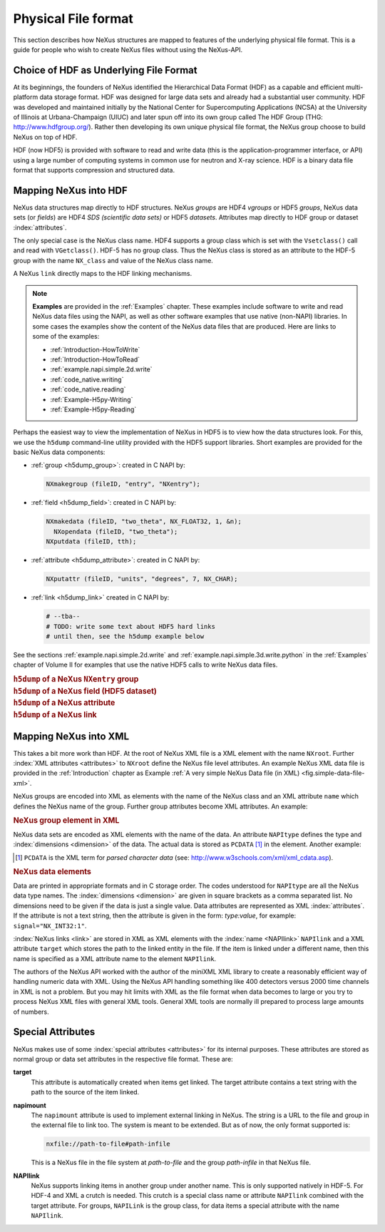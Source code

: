 .. $Id$

.. index::
	NeXus; low-level file formats
	NAPI; bypassing

.. _Fileformat:

====================
Physical File format
====================

This section describes how NeXus structures are mapped to features of the underlying
physical file format.
This is a guide for people who wish to create NeXus files without
using the NeXus-API.

.. _Fileformat-HDF-Choice:

.. index:
	HDF
	HDF; API

Choice of HDF as Underlying File Format
#######################################

At its beginnings, the founders of NeXus identified the
Hierarchical Data Format (HDF) as a capable and efficient multi-platform 
data storage format. HDF was designed for large data sets and already 
had a substantial user community. HDF was developed and maintained
initially by the National Center for Supercomputing Applications (NCSA)
at the University of Illinois at Urbana-Champaign (UIUC) and later spun 
off into its own group called The HDF Group (THG: http://www.hdfgroup.org/). 
Rather then developing its own unique physical file format, the NeXus group 
choose to build NeXus on top of HDF.

HDF (now HDF5) is provided with
software to read and write data (this is the application-programmer interface, or API)
using a large number of computing systems in common use for neutron and
X-ray science. HDF is a binary data file format that supports compression and structured
data.



.. _Fileformat-Mapping-HDF:

Mapping NeXus into HDF
######################

NeXus data structures map directly to HDF structures.
NeXus *groups* are HDF4 *vgroups* or HDF5 *groups*, 
NeXus data sets (or *fields*) are HDF4 *SDS (scientific data sets)* 
or HDF5 *datasets*.  Attributes map directly to HDF group or dataset 
:index:`attributes`.

The only special case is the NeXus class name. HDF4 supports a group class
which is set with the ``Vsetclass()`` call
and read with ``VGetclass()``.
HDF-5 has no group class. Thus the NeXus class
is stored as an attribute to the HDF-5 group with the name ``NX_class``
and value of the NeXus class name.

A NeXus ``link`` directly maps to the HDF linking mechanisms.

.. note:: **Examples** are provided in the :ref:`Examples` chapter.
          These examples include software to write and read NeXus data files using the NAPI, as
          well as other software examples that use native (non-NAPI) libraries.  In some cases the
          examples show the content of the NeXus data files that are produced.
          Here are links to some of the examples:
          
          - :ref:`Introduction-HowToWrite`
          - :ref:`Introduction-HowToRead`
          - :ref:`example.napi.simple.2d.write`
          - :ref:`code_native.writing`
          - :ref:`code_native.reading`
          - :ref:`Example-H5py-Writing`
          - :ref:`Example-H5py-Reading`

Perhaps the easiest way to view the implementation of NeXus in HDF5 is to view
how the data structures look.  For this, we use the ``h5dump`` command-line
utility provided with the HDF5 support libraries.  Short examples are provided for the
basic NeXus data components:

- :ref:`group <h5dump_group>`:
  created in C NAPI by:
  
  .. code-block:: c

	  NXmakegroup (fileID, "entry", "NXentry");

- :ref:`field <h5dump_field>`:
  created in C NAPI by:
  
  .. code-block:: c

	  NXmakedata (fileID, "two_theta", NX_FLOAT32, 1, &n);
	    NXopendata (fileID, "two_theta");
	  NXputdata (fileID, tth);

- :ref:`attribute <h5dump_attribute>`:
  created in C NAPI by:
  
  .. code-block:: c

	  NXputattr (fileID, "units", "degrees", 7, NX_CHAR);

- :ref:`link <h5dump_link>`
  created in C NAPI by:
  
  .. code-block:: c

	  # --tba--
	  # TODO: write some text about HDF5 hard links
	  # until then, see the h5dump example below

See the sections :ref:`example.napi.simple.2d.write`
and  :ref:`example.napi.simple.3d.write.python` in the :ref:`Examples`
chapter of Volume II for examples that use the native HDF5 calls to write NeXus data files.

.. compound::

    .. rubric:: ``h5dump`` of a NeXus ``NXentry`` group
    
    .. _h5dump_group:

    .. literalinclude:: examples/h5dump_group.txt
        :tab-width: 4
        :linenos:
        :language: guess

.. compound::

    .. rubric:: ``h5dump`` of a NeXus field (HDF5 dataset)
    
    .. _h5dump_field:

    .. literalinclude:: examples/h5dump_field.txt
        :tab-width: 4
        :linenos:
        :language: guess

.. compound::

    .. rubric:: ``h5dump`` of a NeXus attribute
    
    .. _h5dump_attribute:

    .. literalinclude:: examples/h5dump_attribute.txt
        :tab-width: 4
        :linenos:
        :language: guess

.. compound::

    .. rubric:: ``h5dump`` of a NeXus link
    
    .. _h5dump_link:

    .. literalinclude:: examples/h5dump_link.txt
        :tab-width: 4
        :linenos:
        :language: guess

.. _Fileformat-Mapping-XML:

Mapping NeXus into XML
######################

This takes a bit more work than HDF.
At the root of NeXus XML file
is a XML element with the name ``NXroot``.
Further :index:`XML attributes <attributes>` to
``NXroot`` define the NeXus file level attributes.
An example NeXus XML data file is provided in the
:ref:`Introduction` chapter as
Example :ref:`A very simple NeXus Data file (in XML) <fig.simple-data-file-xml>`.

NeXus groups are encoded into XML as elements with the
name of the NeXus class and an XML attribute ``name`` which defines the
NeXus name of the group. Further group attributes become XML attributes. An example:

.. compound::

    .. rubric:: NeXus group element in XML

    .. literalinclude:: examples/mapping1.xml.txt
        :tab-width: 4
        :linenos:
        :language: guess

NeXus data sets are encoded as XML elements with
the name of the data. An attribute ``NAPItype`` defines the type and
:index:`dimensions <dimension>`
of the data. The actual data is
stored as ``PCDATA`` [#PCDATA]_ in the element. Another example:

.. [#PCDATA]
    ``PCDATA`` is the XML term for
    *parsed character data* (see: http://www.w3schools.com/xml/xml_cdata.asp).

.. compound::

    .. rubric:: NeXus data elements

    .. literalinclude:: examples/mapping2.xml.txt
        :tab-width: 4
        :linenos:
        :language: guess

Data are printed in appropriate formats and in C storage order.
The codes understood for ``NAPItype`` are
all the NeXus data type names. The 
:index:`dimensions <dimension>`
are given in square brackets as a comma
separated list. No dimensions need to be given if
the data is just a single value.
Data attributes are represented as XML :index:`attributes`.
If the attribute is not a text string, then the
attribute is given in the form: *type:value*, for example:
``signal="NX_INT32:1"``.


:index:`NeXus links <link>` are stored in XML as XML elements
with the :index:`name <NAPIlink>`  ``NAPIlink``
and a XML attribute ``target`` which stores the path to the linked
entity in the file.  If the item is linked under
a different name, then this name is specified as a XML attribute name to
the element ``NAPIlink``.

The authors of the NeXus API worked with the author of the miniXML XML library to
create a reasonably efficient way of handling numeric data with XML. Using the NeXus API handling
something like 400 detectors versus 2000 time channels in XML is not a problem. But you may
hit limits with XML as the file format when data becomes to large or you try to process NeXus
XML files with general XML tools. General XML tools are normally ill prepared to process large
amounts of numbers.

.. _Fileformat-SpecialAttributes:

Special Attributes
##################

NeXus makes use of some :index:`special attributes <attributes>` for its internal purposes.
These attributes are stored as normal group or data set attributes
in the respective file format. These are:

.. index:: link 

**target**
    This attribute is automatically created when items get linked.
    The target attribute contains a text string with
    the path to the source of the item linked.

**napimount**
    The ``napimount`` attribute is used to implement
    external linking in NeXus.
    The string is a URL to the file and group in the
    external file to link too. The system is meant to be extended.
    But as of now, the only format supported is:
    
    .. code-block:: text
    
    	nxfile://path-to-file#path-infile

    This is a NeXus file in the file system at *path-to-file*
    and the group *path-infile* in that NeXus file.

.. index::NAPIlink

**NAPIlink**
    NeXus supports linking items in another group under another name.
    This is only supported natively in HDF-5.
    For HDF-4 and XML a crutch is needed.
    This crutch is a special class name or attribute
    ``NAPIlink`` combined with the
    target attribute. For groups, ``NAPILink``
    is the group class, for data items a special attribute
    with the name ``NAPIlink``.
